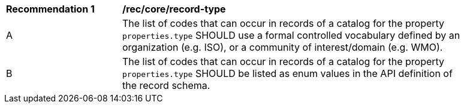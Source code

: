 [[rec_record-type]]
[width="90%",cols="2,6a"]
|===
^|*Recommendation {counter:rec-id}* |*/rec/core/record-type*
^|A |The list of codes that can occur in records of a catalog for the property `properties.type` SHOULD use a formal controlled vocabulary defined by an organization (e.g. ISO), or a community of interest/domain (e.g. WMO).
^|B |The list of codes that can occur in records of a catalog for the property `properties.type` SHOULD be listed as enum values in the API definition of the record schema.
|===
